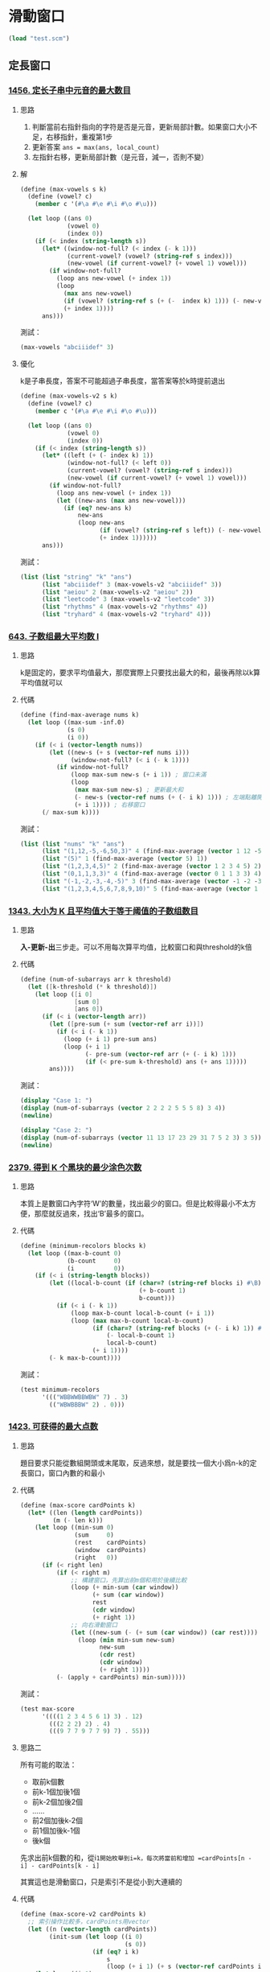 * 滑動窗口

#+BEGIN_SRC scheme :session
(load "test.scm")
#+END_SRC

#+RESULTS:
: #<unspecified>

** 定長窗口

*** [[https://leetcode.cn/problems/maximum-number-of-vowels-in-a-substring-of-given-length/][1456. 定长子串中元音的最大数目]]

**** 思路
1. 判斷當前右指針指向的字符是否是元音，更新局部計數。如果窗口大小不足，右移指針，重複第1步
2. 更新答案 ~ans = max(ans, local_count)~
3. 左指針右移，更新局部計數（是元音，減一，否則不變）

**** 解

#+BEGIN_SRC scheme :session
(define (max-vowels s k)
  (define (vowel? c)
    (member c '(#\a #\e #\i #\o #\u)))

  (let loop ((ans 0)
             (vowel 0)
             (index 0))
    (if (< index (string-length s))
      (let* ((window-not-full? (< index (- k 1)))
             (current-vowel? (vowel? (string-ref s index)))
             (new-vowel (if current-vowel? (+ vowel 1) vowel)))
        (if window-not-full?
          (loop ans new-vowel (+ index 1))
          (loop
            (max ans new-vowel)
            (if (vowel? (string-ref s (+ (-  index k) 1))) (- new-vowel 1) new-vowel)
            (+ index 1))))
      ans)))
#+END_SRC

#+RESULTS:
: #<unspecified>

測試：

#+BEGIN_SRC scheme :session
(max-vowels "abciiidef" 3)
#+END_SRC

#+RESULTS:
: 3

**** 優化

k是子串長度，答案不可能超過子串長度，當答案等於k時提前退出

#+BEGIN_SRC scheme :session
(define (max-vowels-v2 s k)
  (define (vowel? c)
    (member c '(#\a #\e #\i #\o #\u)))

  (let loop ((ans 0)
             (vowel 0)
             (index 0))
    (if (< index (string-length s))
      (let* ((left (+ (- index k) 1))
             (window-not-full? (< left 0))
             (current-vowel? (vowel? (string-ref s index)))
             (new-vowel (if current-vowel? (+ vowel 1) vowel)))
        (if window-not-full?
          (loop ans new-vowel (+ index 1))
          (let ((new-ans (max ans new-vowel)))
            (if (eq? new-ans k)
                new-ans
                (loop new-ans
                      (if (vowel? (string-ref s left)) (- new-vowel 1) new-vowel)
                      (+ index 1))))))
      ans)))
#+END_SRC

#+RESULTS:
: #<unspecified>

測試：

#+BEGIN_SRC scheme :session :results table
(list (list "string" "k" "ans")
      (list "abciiidef" 3 (max-vowels-v2 "abciiidef" 3))
      (list "aeiou" 2 (max-vowels-v2 "aeiou" 2))
      (list "leetcode" 3 (max-vowels-v2 "leetcode" 3))
      (list "rhythms" 4 (max-vowels-v2 "rhythms" 4))
      (list "tryhard" 4 (max-vowels-v2 "tryhard" 4)))
#+END_SRC

#+RESULTS:
| string    | k | ans |
| abciiidef | 3 |   3 |
| aeiou     | 2 |   2 |
| leetcode  | 3 |   2 |
| rhythms   | 4 |   0 |
| tryhard   | 4 |   1 |

*** [[https://leetcode.cn/problems/maximum-average-subarray-i/][643. 子数组最大平均数 I]]

**** 思路

k是固定的，要求平均值最大，那麼實際上只要找出最大的和，最後再除以k算平均值就可以

**** 代碼

#+BEGIN_SRC scheme :session
(define (find-max-average nums k)
  (let loop ((max-sum -inf.0)
             (s 0)
             (i 0))
    (if (< i (vector-length nums))
        (let ((new-s (+ s (vector-ref nums i)))
              (window-not-full? (< i (- k 1))))
          (if window-not-full?
              (loop max-sum new-s (+ i 1)) ; 窗口未滿
              (loop
               (max max-sum new-s) ; 更新最大和
               (- new-s (vector-ref nums (+ (- i k) 1))) ; 左端點離開窗口
               (+ i 1)))) ; 右移窗口
      (/ max-sum k))))
#+END_SRC

#+RESULTS:
: #<unspecified>

測試：

#+BEGIN_SRC scheme :session :results table
(list (list "nums" "k" "ans")
      (list "(1,12,-5,-6,50,3)" 4 (find-max-average (vector 1 12 -5 -6 50 3) 4))
      (list "(5)" 1 (find-max-average (vector 5) 1))
      (list "(1,2,3,4,5)" 2 (find-max-average (vector 1 2 3 4 5) 2))
      (list "(0,1,1,3,3)" 4 (find-max-average (vector 0 1 1 3 3) 4))
      (list "(-1,-2,-3,-4,-5)" 3 (find-max-average (vector -1 -2 -3 -4 -5) 3))
      (list "(1,2,3,4,5,6,7,8,9,10)" 5 (find-max-average (vector 1 2 3 4 5 6 7 8 9 10) 5)))
#+END_SRC

#+RESULTS:
| nums                   | k |   ans |
| (1,12,-5,-6,50,3)      | 4 | 12.75 |
| (5)                    | 1 |   5.0 |
| (1,2,3,4,5)            | 2 |   4.5 |
| (0,1,1,3,3)            | 4 |   2.0 |
| (-1,-2,-3,-4,-5)       | 3 |  -2.0 |
| (1,2,3,4,5,6,7,8,9,10) | 5 |   8.0 |

*** [[https://leetcode.cn/problems/number-of-sub-arrays-of-size-k-and-average-greater-than-or-equal-to-threshold/][1343. 大小为 K 且平均值大于等于阈值的子数组数目]]

**** 思路
*入-更新-出*​三步走。可以不用每次算平均值，比較窗口和與threshold的k倍

**** 代碼

#+BEGIN_SRC scheme :session
(define (num-of-subarrays arr k threshold)
  (let ([k-threshold (* k threshold)])
    (let loop ([i 0]
               [sum 0]
               [ans 0])
      (if (< i (vector-length arr))
        (let ([pre-sum (+ sum (vector-ref arr i))])
          (if (< i (- k 1))
            (loop (+ i 1) pre-sum ans)
            (loop (+ i 1)
                  (- pre-sum (vector-ref arr (+ (- i k) 1)))
                  (if (< pre-sum k-threshold) ans (+ ans 1)))))
        ans))))
#+END_SRC

#+RESULTS:
: #<unspecified>

測試：

#+BEGIN_SRC scheme :session :results output
(display "Case 1: ")
(display (num-of-subarrays (vector 2 2 2 2 5 5 5 8) 3 4))
(newline)

(display "Case 2: ")
(display (num-of-subarrays (vector 11 13 17 23 29 31 7 5 2 3) 3 5))
(newline)
#+END_SRC

#+RESULTS:
: Case 1: 3
: Case 2: 6

*** [[https://leetcode.cn/problems/minimum-recolors-to-get-k-consecutive-black-blocks/][2379. 得到 K 个黑块的最少涂色次数]]

**** 思路
本質上是數窗口內字符‘W’的數量，找出最少的窗口。但是比較得最小不太方便，那麼就反過來，找出‘B’最多的窗口。

**** 代碼

#+BEGIN_SRC scheme :session
(define (minimum-recolors blocks k)
  (let loop ((max-b-count 0)
             (b-count     0)
             (i           0))
    (if (< i (string-length blocks))
        (let ((local-b-count (if (char=? (string-ref blocks i) #\B)
                                 (+ b-count 1)
                                 b-count)))
          (if (< i (- k 1))
              (loop max-b-count local-b-count (+ i 1))
              (loop (max max-b-count local-b-count)
                    (if (char=? (string-ref blocks (+ (- i k) 1)) #\B)
                        (- local-b-count 1)
                        local-b-count)
                    (+ i 1))))
        (- k max-b-count))))
#+END_SRC

#+RESULTS:
: #<unspecified>

測試：

#+BEGIN_SRC scheme :session :results table
(test minimum-recolors
      '((("WBBWWBBWBW" 7) . 3)
        (("WBWBBBW" 2) . 0)))
#+END_SRC

#+RESULTS:
| (WBBWWBBWBW 7) | 3 | 3 |
| (WBWBBBW 2)    | 0 | 0 |

*** [[https://leetcode.cn/problems/maximum-points-you-can-obtain-from-cards/][1423. 可获得的最大点数]]

**** 思路
題目要求只能從數組開頭或末尾取，反過來想，就是要找一個大小爲n-k的定長窗口，窗口內數的和最小

**** 代碼

#+BEGIN_SRC scheme :session
(define (max-score cardPoints k)
  (let* ((len (length cardPoints))
         (m (- len k)))
    (let loop ((min-sum 0)
               (sum     0)
               (rest    cardPoints)
               (window  cardPoints)
               (right   0))
      (if (< right len)
          (if (< right m)
              ;; 構建窗口，先算出前m個和用於後續比較
              (loop (+ min-sum (car window))
                    (+ sum (car window))
                    rest
                    (cdr window)
                    (+ right 1))
              ;; 向右滑動窗口
              (let ((new-sum (- (+ sum (car window)) (car rest))))
                (loop (min min-sum new-sum)
                      new-sum
                      (cdr rest)
                      (cdr window)
                      (+ right 1))))
          (- (apply + cardPoints) min-sum)))))
#+END_SRC

#+RESULTS:
: #<unspecified>

測試：

#+BEGIN_SRC scheme :session :results table
(test max-score
      '((((1 2 3 4 5 6 1) 3) . 12)
        (((2 2 2) 2) . 4)
        (((9 7 7 9 7 7 9) 7) . 55)))
#+END_SRC

#+RESULTS:
| ((1 2 3 4 5 6 1) 3) | 12 | 12 |
| ((2 2 2) 2)         |  4 |  4 |
| ((9 7 7 9 7 7 9) 7) | 55 | 55 |

**** 思路二
所有可能的取法：
- 取前k個數
- 前k-1個加後1個
- 前k-2個加後2個
- ……
- 前2個加後k-2個
- 前1個加後k-1個
- 後k個

先求出前k個數的和，從i=1開始枚舉到i=k，每次將當前和增加 =cardPoints[n - i] - cardPoints[k - i]=

其實這也是滑動窗口，只是索引不是從小到大連續的

**** 代碼

#+BEGIN_SRC scheme :session
(define (max-score-v2 cardPoints k)
  ;; 索引操作比較多，cardPoints用vector
  (let ((n (vector-length cardPoints))
        (init-sum (let loop ((i 0)
                             (s 0))
                    (if (eq? i k)
                        s
                        (loop (+ i 1) (+ s (vector-ref cardPoints i)))))))
    (let loop ((i 1)
               (cur-sum init-sum)
               (max-sum init-sum))
      (if (> i k)
          max-sum
          (let ((new-sum (+ (- cur-sum (vector-ref cardPoints (- k i)))
                            (vector-ref cardPoints (- n i)))))
            (loop (+ i 1)
                  new-sum
                  (max max-sum new-sum)))))))
#+END_SRC

#+RESULTS:
: #<unspecified>

測試：

#+BEGIN_SRC scheme :session
(test max-score-v2
      '(((#(1 2 3 4 5 6 1) 3) . 12)
        ((#(2 2 2) 2) . 4)
        ((#(9 7 7 9 7 7 9) 7) . 55)))
#+END_SRC

#+RESULTS:
: '(((#(1 2 3 4 5 6 1) 3) 12 12) ((#(2 2 2) 2) 4 4) ((#(9 7 7 9 7 7 9) 7) 55 55))

*** [[https://leetcode.cn/problems/k-radius-subarray-averages/][2090. 半径为 k 的子数组平均值]]

**** 思路
理論上可以一次遍歷

答案的頭尾k個值都是-1，先構建出大小 =k * 2 + 1= 的窗口，右端點i前進更新答案第 =i - k= 位

**** 代碼

#+BEGIN_SRC scheme :session
(define (get-averages nums k)
  (let* ((len (vector-length nums))
         (win-size (+ (* k 2) 1))
         (ans (make-vector len -1)))
    (let loop ((index 0)
               (pre-sum 0))
      (if (< index len)
          (let ((sum (+ pre-sum (vector-ref nums index)))) ; 右側進窗口，記錄和
            (if (< index (* k 2))
                (loop (+ index 1) sum) ; 構建窗口
                (begin
                  (vector-set! ans (- index k) (/ sum win-size)) ; 更新答案
                  (loop (+ index 1)
                        ;; 出窗口
                        (- sum (vector-ref nums (- index (* k 2))))))))
          ans))))
#+END_SRC

#+RESULTS:
: #<unspecified>

測試：

#+BEGIN_SRC scheme :session :results output
(display (get-averages
          #(7 4 3 9 1 8 5 2 6) 3))
(newline)
(display (get-averages
          #(100000) 0))
(newline)
(display (get-averages
          #(8) 100000))
(newline)
#+END_SRC

#+RESULTS:
: #(-1 -1 -1 37/7 32/7 34/7 -1 -1 -1)
: #(100000)
: #(-1)

*** [[https://leetcode.cn/problems/minimum-discards-to-balance-inventory/description/][3679. 使库存平衡的最少丢弃次数]]

**** 思路
需要一個哈希表計數，題目設定是到時間如果貨物類型超了就必須丟棄，所以不能在出窗口時直接減計數，一種方法是另用一個哈希表記錄是否被丟棄，另一種方法是到達上限時將arrivals當前值置爲0，這樣後續出窗口只會去改0的計數，不影響結果，但是需要改變原始的arrivals，這裏用方法一。

**** 代碼

#+BEGIN_SRC scheme :session
(define (min-arrivals-to-discard arrivals w m)
  (let ((counter (make-hash-table)) ; 記錄每個類型貨物出現次數
        (discard (make-hash-table)) ; 記錄是否被丟棄
        (len (vector-length arrivals)))
    (let loop ((index 0)
               (ans 0))
      (if (< index len)
          (let* ((cur (vector-ref arrivals index))
                 (overflow? (eq? m (hash-ref counter cur))))
            (if overflow?
                (hash-set! discard index #t)
                (hash-set! counter
                           cur
                           (+ (hash-ref counter cur 0) 1)))
            (let ((left (+ (- index w) 1)))
              (when (and (not (hash-ref discard left)) ; 沒被丟棄過
                         (>= left 0)) ; 並且窗口已經展開（i - w + 1 > 0）
                ;; 出窗口，減計數
                (hash-set! counter
                           (vector-ref arrivals left)
                           (- (hash-ref counter (vector-ref arrivals left) 0) 1))))
            (loop (+ index 1) (if overflow? (+ ans 1) ans)))
          ans))))
#+END_SRC

#+RESULTS:
: #<unspecified>

測試：

#+BEGIN_SRC scheme :session
(test min-arrivals-to-discard
      '(((#(1 2 1 3 1) 4 2) . 0)
        ((#(1 2 3 3 3 4) 3 2). 1)))
#+END_SRC

#+RESULTS:
: '(((#(1 2 1 3 1) 4 2) 0 0) ((#(1 2 3 3 3 4) 3 2) 1 1))

*** [[https://leetcode.cn/problems/grumpy-bookstore-owner/description/][1052. 爱生气的书店老板]]
**** 思路
控制生氣的時間應該要留給顧客數最大的區間，但是老板不是每一分鐘都生氣，也許剛好人最多的區間沒有生氣

按滑動窗口的思路，維護minutes窗口，區間內顧客數加上區間外grumpy爲0的顧客數，取最大，但要想方法不能一直重複算區間外的顧客數

grumpy爲0時，顧客一定滿意，老板使用控制技能，在minutes內不生氣，只會使結果加上grumpy爲1對應的顧客數，那麼如果先算一遍grumpy爲0的顧客數，再滑動窗口，找出grumpy爲1的顧客數最多的窗口，加起來就得到結果。

**** 代碼

實作可以不用先遍歷一次求在不控制情緒情況下的顧客和，因爲只需要在最後用到這個值，在滑動窗口的同時累加就可以

#+BEGIN_SRC scheme :session
(define (max-satisfied customers grumpy minutes)
  (let ((len (vector-length customers)))
    (let loop ((origin-sum 0) ; 記錄不控制情緒情況下，滿意顧客數
               (extra-sum 0) ; 記錄控制情緒所能獲得的最大顧客數
               (s 0) ; 當前窗口通過控制情緒可以使其滿意的顧客數
               (i 0))
      (if (< i len)
          ;; 進窗口
          (let* ((angry? (eq? (vector-ref grumpy i) 1))
                 (current-customers (vector-ref customers i))
                 (new-origin-sum (+ origin-sum (if angry? 0 current-customers))) ; 如果沒生氣，更新origin-sum
                 (new-s (+ s (if angry? current-customers 0)))) ; 如果生氣，更新s
            (if (< i (- minutes 1))
                (loop new-origin-sum
                      new-s ; 窗口沒滿，還不用比較更新extra-sum，直接設成new-s
                      new-s
                      (+ i 1))
                (loop new-origin-sum
                      (max extra-sum new-s)
                      ;; 出窗口
                      (if (eq? (vector-ref grumpy (+ (- i minutes) 1)) 1)
                          (- new-s (vector-ref customers (+ (- i minutes) 1)))
                          new-s)
                      (+ i 1))))
          (+ origin-sum extra-sum)))))
#+END_SRC

#+RESULTS:
: #<unspecified>

*** [[https://leetcode.cn/problems/defuse-the-bomb/description/][1652. 拆炸弹]]

**** 思路

數組最長100，理論上可以直接暴力解

索引和k之間有個什麼聯繫，暫時不知道，先列出例子中所有的索引，試着找出關係

n = 4, k = 3:

| i | a | b | c |
|---+---+---+---|
| 0 | 1 | 2 | 3 |
| 1 | 2 | 3 | 0 |
| 2 | 3 | 0 | 1 |
| 3 | 0 | 1 | 2 |

看到循環數組，首先想到應該有模運算，可以發現， \(c = (i + k) \mod n\)
或者也可以把a到c看作一個滑動窗口，從左往右滑動排序後表格如下：

| window    | i（答案第i位） |
|-----------+----------------|
| (0, 1, 2) |              3 |
| (1, 2, 3) |              0 |
| (2, 3, 0) |              1 |
| (3, 0, 1) |              2 |

那在滑動過程中，能從右指針推出應該更新答案的第幾位嗎？可以的，按前面c也就是右指針和i的關係，做逆運算： \(i = (right - k) \mod n\)

再看看題目裏例子三k = -2的情況，是否有不同

n = 4, k = -2

k是負數，但是窗口長度（或寬度）肯定只能是2，還是一樣從左往右滑動

| window    | i（答案第i位） |
|-----------+----------------|
| (0, 1)    |              2 |
| (1, 2)    |              3 |
| (2, 3)    |              0 |
| (3, 0)    |              1 |

因爲題目規定k爲負數時，算當前索引前k個數的和，所以右指針加1就是索引，但注意不能溢出，還是需要模運算： \(i = (right + 1) \mod n\)

這樣一來問題就簡單了，除了k等於0時直接返回全0數組，其他情況只要維護一個長爲 =abs(k)= 的窗口，向右滑動，根據右端點索引和答案索引的關係，去更新相應的答案就可以了。

**** 代碼

#+BEGIN_SRC scheme :session
(define (decrypt code k)
  (let* ((n (vector-length code))
         (ans (make-vector n 0))
         (abs-k (abs k)))
    (if (eq? k 0)
        ans
        (let loop ((sum 0)
                   (right 0)
                   (left 0))
          (if (< left n)
              ;; 進窗口
              (let ((new-sum(+ sum (vector-ref code (modulo right n)))))
                (if (< right (- abs-k 1))
                    (loop new-sum
                          (+ right 1)
                          left) ; 先展開窗口
                    (begin
                      ;; 更新答案
                      (vector-set! ans
                                   (if (> k 0)
                                       (modulo (- right k) n)
                                       (modulo (+ right 1) n))
                                   new-sum)
                      ;; 出窗口
                      (loop (- new-sum (vector-ref code left))
                            (+ right 1)
                            (+ left 1)))))
              ans)))))
#+END_SRC

#+RESULTS:
: #<unspecified>

測試：

#+BEGIN_SRC scheme :session
(decrypt #(5 2 2 3 1) 3)
#+END_SRC

#+RESULTS:
: #(7 6 9 8 9)
